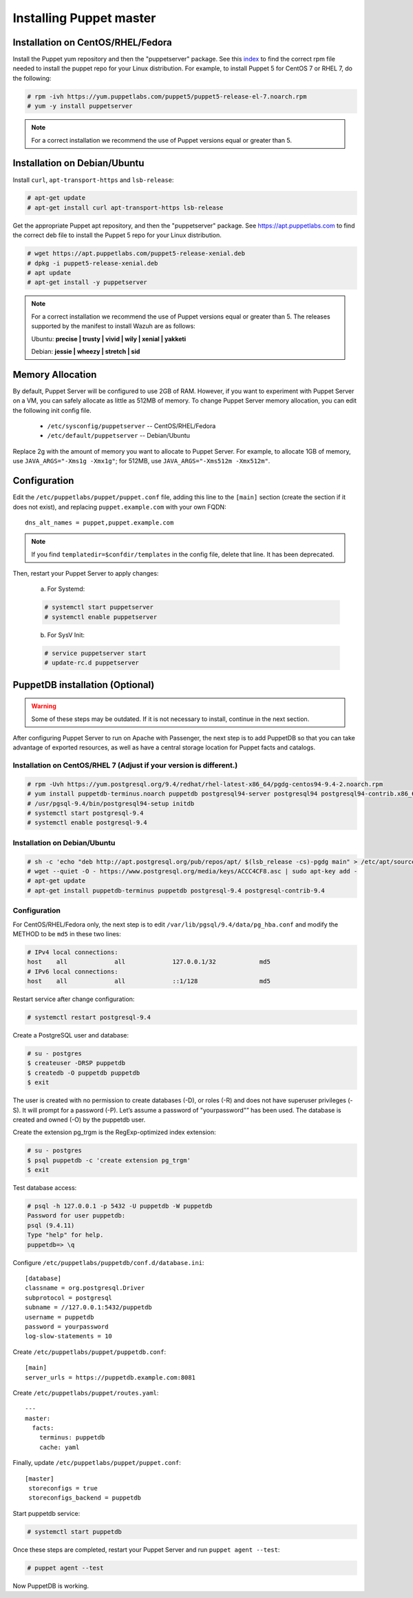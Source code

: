 .. Copyright (C) 2018 Wazuh, Inc.

.. _setup_puppet_master:

Installing Puppet master
============================

Installation on CentOS/RHEL/Fedora
------------------------------------

Install the Puppet yum repository and then the "puppetserver" package. See this `index <https://yum.puppetlabs.com/>`_ to find the correct rpm file needed to install the puppet repo for your Linux distribution. For example, to install Puppet 5 for CentOS 7 or RHEL 7, do the following:

.. code-block:: console

   # rpm -ivh https://yum.puppetlabs.com/puppet5/puppet5-release-el-7.noarch.rpm
   # yum -y install puppetserver

.. note:: 

  For a correct installation we recommend the use of Puppet versions equal or greater than 5. 


Installation on Debian/Ubuntu
------------------------------

Install ``curl``, ``apt-transport-https`` and ``lsb-release``:

.. code-block:: console

	# apt-get update
	# apt-get install curl apt-transport-https lsb-release

Get the appropriate Puppet apt repository, and then the "puppetserver" package. See https://apt.puppetlabs.com to find the correct deb file to install the Puppet 5 repo for your Linux distribution.

.. code-block:: console

  # wget https://apt.puppetlabs.com/puppet5-release-xenial.deb
  # dpkg -i puppet5-release-xenial.deb
  # apt update
  # apt-get install -y puppetserver

.. note:: 
  
  For a correct installation we recommend the use of Puppet versions equal or greater than 5. The releases supported by the manifest to install Wazuh are as follows: 

  Ubuntu: **precise | trusty | vivid | wily | xenial | yakketi**

  Debian: **jessie | wheezy | stretch | sid**


Memory Allocation
--------------------------

By default, Puppet Server will be configured to use 2GB of RAM. However, if you want to experiment with Puppet Server on a VM, you can safely allocate as little as 512MB of memory. To change Puppet Server memory allocation, you can edit the following init config file.

  * ``/etc/sysconfig/puppetserver`` -- CentOS/RHEL/Fedora
  * ``/etc/default/puppetserver`` -- Debian/Ubuntu

Replace 2g with the amount of memory you want to allocate to Puppet Server. For example, to allocate 1GB of memory, use ``JAVA_ARGS="-Xms1g -Xmx1g"``; for 512MB, use ``JAVA_ARGS="-Xms512m -Xmx512m"``.

Configuration
--------------------------

Edit the ``/etc/puppetlabs/puppet/puppet.conf`` file, adding this line to the ``[main]`` section (create the section if it does not exist), and replacing ``puppet.example.com`` with your own FQDN: ::

   dns_alt_names = puppet,puppet.example.com

.. note:: If you find ``templatedir=$confdir/templates`` in the config file, delete that line.  It has been deprecated.

Then, restart your Puppet Server to apply changes:

  a) For Systemd:

  .. code-block:: console

        # systemctl start puppetserver
        # systemctl enable puppetserver

  b) For SysV Init:

  .. code-block:: console

        # service puppetserver start
        # update-rc.d puppetserver

PuppetDB installation (Optional)
--------------------------------

.. warning:: Some of these steps may be outdated. If it is not necessary to install, continue in the next section. 

After configuring Puppet Server to run on Apache with Passenger, the next step is to add PuppetDB so that you can take advantage of exported resources, as well as have a central storage location for Puppet facts and catalogs.

Installation on CentOS/RHEL 7 (Adjust if your version is different.)
^^^^^^^^^^^^^^^^^^^^^^^^^^^^^^^^^^^^^^^^^^^^^^^^^^^^^^^^^^^^^^^^^^^^^

.. code-block:: console

   # rpm -Uvh https://yum.postgresql.org/9.4/redhat/rhel-latest-x86_64/pgdg-centos94-9.4-2.noarch.rpm
   # yum install puppetdb-terminus.noarch puppetdb postgresql94-server postgresql94 postgresql94-contrib.x86_64
   # /usr/pgsql-9.4/bin/postgresql94-setup initdb
   # systemctl start postgresql-9.4
   # systemctl enable postgresql-9.4

Installation on Debian/Ubuntu
^^^^^^^^^^^^^^^^^^^^^^^^^^^^^^

.. code-block:: console

  # sh -c 'echo "deb http://apt.postgresql.org/pub/repos/apt/ $(lsb_release -cs)-pgdg main" > /etc/apt/sources.list.d/pgdg.list'
  # wget --quiet -O - https://www.postgresql.org/media/keys/ACCC4CF8.asc | sudo apt-key add -
  # apt-get update
  # apt-get install puppetdb-terminus puppetdb postgresql-9.4 postgresql-contrib-9.4

Configuration
^^^^^^^^^^^^^

For CentOS/RHEL/Fedora only, the next step is to edit ``/var/lib/pgsql/9.4/data/pg_hba.conf`` and modify the METHOD to be ``md5`` in these two lines:

.. code-block:: console

  # IPv4 local connections:
  host    all             all             127.0.0.1/32            md5
  # IPv6 local connections:
  host    all             all             ::1/128                 md5

Restart service after change configuration:

.. code-block:: console

   # systemctl restart postgresql-9.4

Create a PostgreSQL user and database:

.. code-block:: console

   # su - postgres
   $ createuser -DRSP puppetdb
   $ createdb -O puppetdb puppetdb
   $ exit

The user is created with no permission to create databases (-D), or roles (-R) and does not have superuser privileges (-S). It will prompt for a password (-P). Let’s assume a password of "yourpassword"” has been used. The database is created and owned (-O) by the puppetdb user.

Create the extension pg_trgm is the RegExp-optimized index extension:

.. code-block:: console

   # su - postgres
   $ psql puppetdb -c 'create extension pg_trgm'
   $ exit

Test database access:

.. code-block:: console

   # psql -h 127.0.0.1 -p 5432 -U puppetdb -W puppetdb
   Password for user puppetdb:
   psql (9.4.11)
   Type "help" for help.
   puppetdb=> \q

Configure ``/etc/puppetlabs/puppetdb/conf.d/database.ini``: ::

   [database]
   classname = org.postgresql.Driver
   subprotocol = postgresql
   subname = //127.0.0.1:5432/puppetdb
   username = puppetdb
   password = yourpassword
   log-slow-statements = 10

Create ``/etc/puppetlabs/puppet/puppetdb.conf``: ::

   [main]
   server_urls = https://puppetdb.example.com:8081

Create ``/etc/puppetlabs/puppet/routes.yaml``: ::

   ---
   master:
     facts:
       terminus: puppetdb
       cache: yaml

Finally, update ``/etc/puppetlabs/puppet/puppet.conf``: ::

   [master]
    storeconfigs = true
    storeconfigs_backend = puppetdb

Start puppetdb service:

.. code-block:: console

   # systemctl start puppetdb

Once these steps are completed, restart your Puppet Server and run ``puppet agent --test``:

.. code-block:: console

   # puppet agent --test

Now PuppetDB is working.
